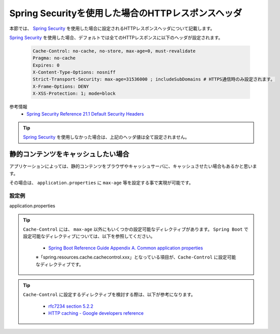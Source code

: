 Spring Securityを使用した場合のHTTPレスポンスヘッダ
====================================================

本節では、 `Spring Security <https://docs.spring.io/spring-security/site/docs/current/reference/html/>`_ を使用した場合に設定されるHTTPレスポンスヘッダについて記載します。

`Spring Security <https://docs.spring.io/spring-security/site/docs/current/reference/html/>`_ を使用した場合、デフォルトでは全てのHTTPレスポンスに以下のヘッダが設定されます。

  .. code-block:: YAML

     Cache-Control: no-cache, no-store, max-age=0, must-revalidate
     Pragma: no-cache
     Expires: 0
     X-Content-Type-Options: nosniff
     Strict-Transport-Security: max-age=31536000 ; includeSubDomains # HTTPS通信時のみ設定されます。
     X-Frame-Options: DENY
     X-XSS-Protection: 1; mode=block

参考情報
  * `Spring Security Reference 21.1 Default Security Headers <https://docs.spring.io/spring-security/site/docs/current/reference/html/headers.html#default-security-headers>`_


.. tip::

  `Spring Security <https://docs.spring.io/spring-security/site/docs/current/reference/html/>`_ を使用しなかった場合は、上記のヘッダ値は全て設定されません。


静的コンテンツをキャッシュしたい場合
-------------------------------------------------

アプリケーションによっては、静的コンテンツをブラウザやキャッシュサーバに、キャッシュさせたい場合もあるかと思います。

その場合は、 ``application.properties`` に ``max-age`` 等を設定する事で実現が可能です。

設定例
^^^^^^^^^^^^^^^^^^^^^^^^^^^^^^^^^^^^^^^^^^^^^^^^^

application.properties
  .. literalinclude:: ../../../samples/web/spring-security-http-response-header/src/main/resources/application.properties
     :language: properties
     :linenos:
     :start-after: example-start
     :end-before: example-end


.. tip::

  ``Cache-Control`` には、 ``max-age`` 以外にもいくつかの設定可能なディレクティブがあります。
  ``Spring Boot`` で設定可能なディレクティブについては、以下を参照してください。

    * `Spring Boot Reference Guide Appendix A. Common application properties <https://docs.spring.io/spring-boot/docs/current-SNAPSHOT/reference/htmlsingle/#common-application-properties>`_

    ※「spring.resources.cache.cachecontrol.xxx」となっている項目が、``Cache-Control`` に設定可能なディレクティブです。

.. tip::

  ``Cache-Control`` に設定するディレクティブを検討する際は、以下が参考になります。

    * `rfc7234 section 5.2.2 <https://tools.ietf.org/html/rfc7234#section-5.2.2>`_
    * `HTTP caching - Google developers reference <https://developers.google.com/web/fundamentals/performance/optimizing-content-efficiency/http-caching>`_